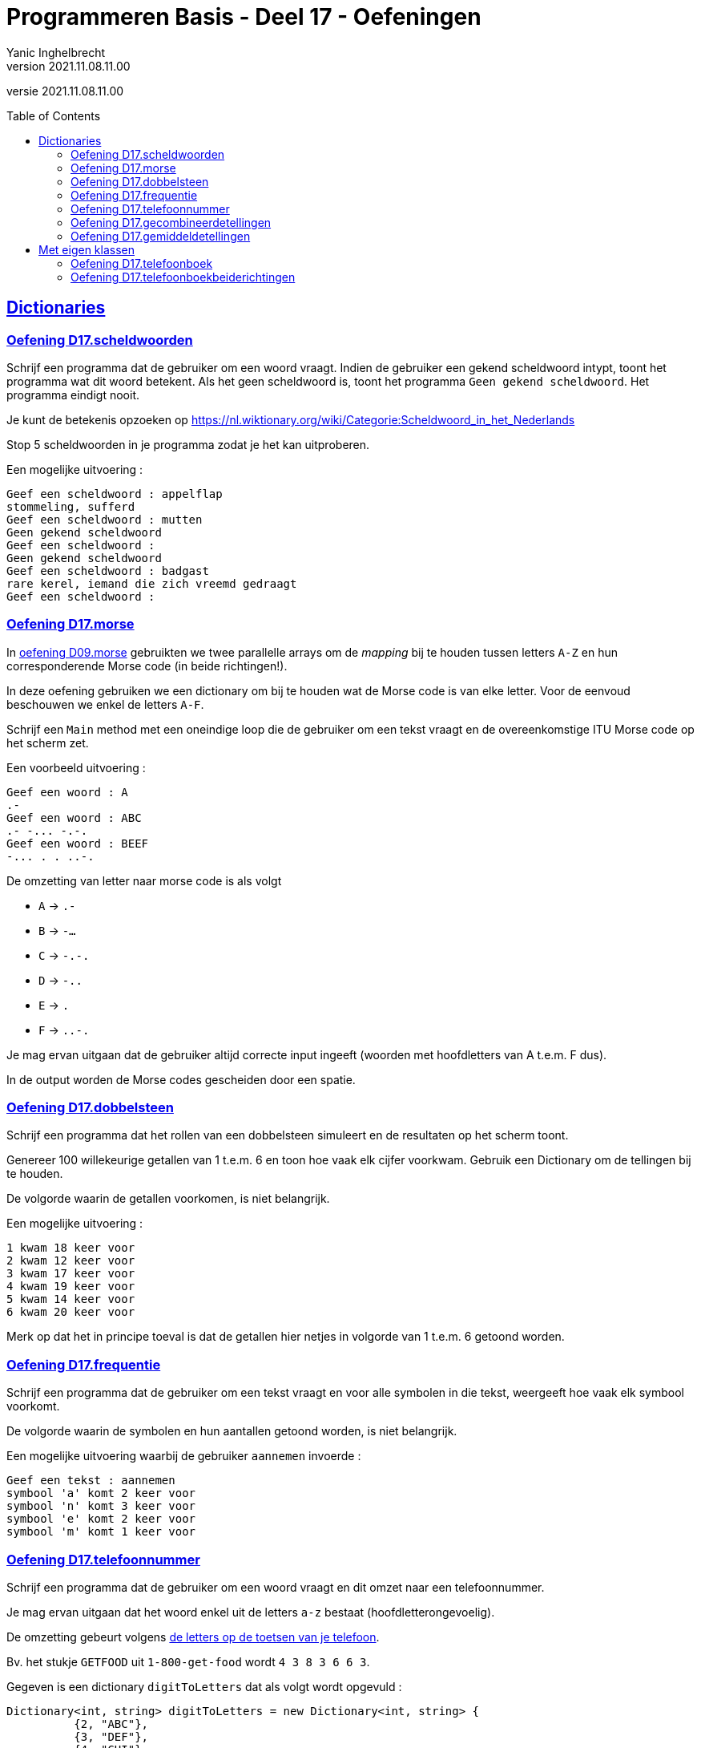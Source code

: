 = Programmeren Basis - Deel 17 - Oefeningen
Yanic Inghelbrecht
v2021.11.08.11.00
// toc and section numbering
:toc: preamble
:toclevels: 4
// geen auto section numbering voor oefeningen (handigere titels en toc)
//:sectnums:  
:sectlinks:
:sectnumlevels: 4
// source code formatting
:prewrap!:
:source-highlighter: rouge
:source-language: csharp
:rouge-style: github
:rouge-css: class
// inject css for highlights using docinfo
:docinfodir: ../common
:docinfo: shared-head
// folders
:imagesdir: images
:url-verdieping: ../{docname}-verdieping/{docname}-verdieping.adoc
:deel-09-oefeningen: ../deel-09-oefeningen/deel-09-oefeningen.adoc
// experimental voor kdb: en btn: macro's van AsciiDoctor
:experimental:

//preamble
[.text-right]
versie {revnumber}


 
== Dictionaries



=== Oefening D17.scheldwoorden
// Y7.01

Schrijf een programma dat de gebruiker om een woord vraagt. Indien de gebruiker een gekend scheldwoord intypt, toont het programma wat dit woord betekent. Als het geen scheldwoord is, toont het programma `Geen gekend scheldwoord`. Het programma eindigt nooit.

Je kunt de betekenis opzoeken op 
link:https://nl.wiktionary.org/wiki/Categorie:Scheldwoord_in_het_Nederlands[,window="_blank"]

Stop 5 scheldwoorden in je programma zodat je het kan uitproberen.

Een mogelijke uitvoering :

[source,shell]
----
Geef een scheldwoord : appelflap
stommeling, sufferd
Geef een scheldwoord : mutten
Geen gekend scheldwoord
Geef een scheldwoord :
Geen gekend scheldwoord
Geef een scheldwoord : badgast
rare kerel, iemand die zich vreemd gedraagt
Geef een scheldwoord :
----


=== Oefening D17.morse

In link:{deel-09-oefeningen}#_oefening_d09_morse[oefening D09.morse] gebruikten we twee parallelle arrays om de __mapping__ bij te houden tussen letters `A-Z` en hun corresponderende Morse code (in beide richtingen!).

In deze oefening gebruiken we een dictionary om bij te houden wat de Morse code is van elke letter. Voor de eenvoud beschouwen we enkel de letters `A-F`.

Schrijf een `Main` method met een oneindige loop die de gebruiker om een tekst vraagt en de overeenkomstige ITU Morse code op het scherm zet.

Een voorbeeld uitvoering :

[source,shell]
----
Geef een woord : A
.- 
Geef een woord : ABC
.- -... -.-. 
Geef een woord : BEEF
-... . . ..-. 
----
	
De omzetting van letter naar morse code is als volgt

* `A` -> `.-`
* `B` -> `-...`
* `C` -> `-.-.`
* `D` -> `-..`
* `E` -> `.`
* `F` -> `..-.`

Je mag ervan uitgaan dat de gebruiker altijd correcte input ingeeft (woorden met hoofdletters van A t.e.m. F dus).

In de output worden de Morse codes gescheiden door een spatie.



=== Oefening D17.dobbelsteen
// Y7.02

Schrijf een programma dat het rollen van een dobbelsteen simuleert en de resultaten op het scherm toont. 

Genereer 100 willekeurige getallen van 1 t.e.m. 6 en toon hoe vaak elk cijfer voorkwam. Gebruik een Dictionary om de tellingen bij te houden.

De volgorde waarin de getallen voorkomen, is niet belangrijk.

Een mogelijke uitvoering :

[source,shell]
----
1 kwam 18 keer voor
2 kwam 12 keer voor
3 kwam 17 keer voor
4 kwam 19 keer voor
5 kwam 14 keer voor
6 kwam 20 keer voor
----

Merk op dat het in principe toeval is dat de getallen hier netjes in volgorde van 1 t.e.m. 6 getoond worden.



=== Oefening D17.frequentie
// Y7.04
Schrijf een programma dat de gebruiker om een tekst vraagt en voor alle symbolen in die tekst, weergeeft hoe vaak elk symbool voorkomt. 

De volgorde waarin de symbolen en hun aantallen getoond worden, is niet belangrijk. 

Een mogelijke uitvoering waarbij de gebruiker `aannemen` invoerde :

[source,shell]
----
Geef een tekst : aannemen
symbool 'a' komt 2 keer voor
symbool 'n' komt 3 keer voor
symbool 'e' komt 2 keer voor
symbool 'm' komt 1 keer voor
----



=== Oefening D17.telefoonnummer
// Y7.05

Schrijf een programma dat de gebruiker om een woord vraagt en dit omzet naar een telefoonnummer.

Je mag ervan uitgaan dat het woord enkel uit de letters `a-z` bestaat (hoofdletterongevoelig).

De omzetting gebeurt volgens link:https://en.wikipedia.org/wiki/Telephone_keypad[de letters op de toetsen van je telefoon, window="_blank"]. 

Bv. het stukje `GETFOOD` uit `1-800-get-food` wordt `4 3 8 3 6 6 3`.

Gegeven is een dictionary `digitToLetters` dat als volgt wordt opgevuld :

[source,csharp,linenums]
----
Dictionary<int, string> digitToLetters = new Dictionary<int, string> {
          {2, "ABC"},
          {3, "DEF"},
          {4, "GHI"},
          {5, "JKL"},
          {6, "MNO"},
          {7, "PQRS"},
          {8, "TUV"},
          {9, "WXYZ"}
};
----

Helaas hebben wij precies de omgekeerde _mapping_ nodig, van letter naar cijfer!

Schrijf de nodige code om m.b.v. `digitToLetters` een nieuwe dictionary `letterToDigit` op te vullen dat van pas zal komen bij het omzetten van een woord naar een telefoonnummer.

In `letterToDigit` staat bv. de informatie D->3, C->2, T->8 enz.

Een mogelijke uitvoering waarbij de gebruiker `GeTFOod` intypt :

[source,shell]
----
Geef een woord : GeTFOod
Telefoonnummer is : 4383663
----


=== Oefening D17.gecombineerdetellingen

Jaarlijks trekken ambtenaren van het 'Agentschap voor Wegen & Verkeer' de straat op om het weggebruik in kaart te brengen.
Ze houden van alle passanten het middel van transport bij, om zo te kunnen tellen hoeveel fietsers, voetgangers, vrachtwagenbestuurders, ... passeren.

Voor deze oefening stuurden we er twee ambtenaren op uit : Jan deed de ochtendshift en Piet wisselde hem af op de middag. Ze telden de passanten die ze voorbij zagen komen op de Rooiegemlaan.

Jan telde de volgende passanten :

* automobilist -> 573
* stepper -> 2
* voetganger -> 114
* fietser -> 481
* vrachtwagenbestuurder -> 134

en Piet zag de volgende aantallen passeren :

* vrachtwagenbestuurder -> 81
* automobilist -> 488
* voetganger -> 137
* fietser -> 392
* paardrijder -> 1

**Voorzie in je `Main` method twee variabelen `tellingenJan` en `tellingenPiet` om deze gegevens in op te slaan.**

Voor beide gebruik je een dictionary van `string` naar `int` :

* de `string` is een verwijzing naar het transportmiddel (bv. "automobilist")
* de `int` is het aantal keren dat dit transportmiddel voorbij kwam (bv. 173)

We zouden graag deze tellingen samenvoegen zodat we een overzicht kunnen maken van wie er zoal in deze straat voorbijkwam.

**Definieer een method `Gecombineerd` die twee tellingen samenvoegt** (bv. die van Jan en Piet) in een nieuw dictionary. Deze method zal twee parameters hebben, elk stelt een telling voor. De teruggeefwaarde van deze method is het nieuwe dictionary met de getelde totalen.

* Indien beide tellingen eenzelfde transportmiddel bevatten, dan tellen we hun aantallen samen in het eindresultaat
** Bv. het resultaat zal 'automobilist -> 251' bevatten (nl. 114 van Jan en 137 van Piet)
* Indien een transportmiddel slechts in 1 van beide tellingen voorkomt, wordt dat aantal gewoon overgenomen
** Bv. het resultaat zal 'stepper -> 2' bevatten (enkel Jan zag steppers)
** Bv. het resultaat zal 'paardrijder -> 1' bevatten (enkel Piet zag een paardrijder)

**Test je `Gecombineerd` method met onderstaande code** die je in de `Main` method plaatst :

[source,csharp,linenums]
----
// TODO : vul dit dictionary met de tellingen van Jan
Dictionary<string, int> tellingenJan = ...

// TODO : vul dit dictionary met de tellingen van Piet
Dictionary<string, int> tellingenPiet = ...

// Voeg beide tellingen samen d.m.v. de Gecombineerd method
Dictionary<string, int> gecombineerdeTellingen = Gecombineerd(tellingenJan, tellingenPiet);

// Toon de samengevoegde tellingen op de console
string output = string.Join(Environment.NewLine, gecombineerdeTellingen);
Console.WriteLine(output);
----

De output van dit programma is als volgt (let op : de volgorde hoeft niet dezelfde te zijn, daar heb je geen invloed op)

[source,shell]
----
[automobilist, 1061]
[stepper, 2]
[voetganger, 251]
[fietser, 873]
[vrachtwagenbestuurder, 215]
[paardrijder, 1]
----


=== Oefening D17.gemiddeldetellingen
Voor deze oefening sturen we er 2 vrienden (Jan en Mieke) op uit om de dieren te tellen die ze tegenkomen in twee verschillende bossen.

Voor elk houden we een dictionary bij van `string` naar `int` met de tellingen van die persoon.

* de `string` is de naam van de diersoort (bv. "hond")
* de `int` is het aantal keren dat een dier van die soort werd gezien (bv. 3)

Na afloop zouden we graag weten hoeveel dieren er *gemiddeld* gespot werden, we doen dit door de tellingen van Jan en Mieke samen te voegen :

* indien een diersoort WEL in beide tellingen voorkomt
** berekenen we het gemiddelde van die tellingen en stoppen we dit in het resultaat
* indien een diersoort NIET in beide tellingen voorkomt
** berekenen we niks en komt er geen telling voor deze soort in het resultaat

Bijvoorbeeld, indien de 2 tellingen als volgt zijn :

* tellingen Jan : 5 x hond, 1 x papegaai
* tellingen Mieke : 2 x hond, 2 x dromedaris

Dan bevat het resultaat de volgende tellingen :

* resultaat : 3,5 x hond (gemiddelde van 5x hond en 2x hond)

De tellingen voor papegaai en dromedaris komen niet in het gemiddelde voor omdat ze niet door beiden geteld werden.

Gegeven is de volgende code :

[source,csharp,linenums]
----
static void Main() {
	// de tellingen van Jan
	Dictionary<string, int> tellingenJan = new Dictionary<string, int>() {
		{ "hond", 5},
		{ "papegaai", 1 },
		{ "worm", 3 },
		{ "konijn", 2 },
		{ "gruffalo", 0 }
	};

	// de tellingen van Mieke
	Dictionary<string, int> tellingenMieke = new Dictionary<string, int>() {
		{ "hond", 2},
		{ "worm", 1 },
		{ "konijn", 3 },
		{ "gruffalo", 1 },
		{ "dromedaris", 2 }
	};

	// Voeg beide tellingen samen d.m.v. de GetGemiddelde method
	Dictionary<string, double> gemiddelde = GetGemiddelde(tellingenJan, tellingenMieke); // <1>

	// Toon de gemiddelden op de console
	string output = string.Join(Environment.NewLine, gemiddelde);
	Console.WriteLine(output);
}
----
<1> De `GetGemiddelde` method voegt de tellingen samen zoals hierboven werd beschreven.

**Schrijf de ontbrekende method `GetGemiddelde` die de tellingen samenvoegt.**

Je kunt uit de code in de `Main` method afleiden, welke parameters en teruggeeftype deze `GetGemiddelde` method moet hebben.

De output van dit programma is 

[source,shell]
----
[hond, 3,5]
[worm, 2]
[konijn, 2,5]
[gruffalo, 0,5]
----


== Met eigen klassen



=== Oefening D17.telefoonboek
// Y7.03

Schrijf een klasse `PhoneDirectory` zodat een object van die klasse per naam één telefoonnummer kan bijhouden.

Vervolledig deze klasse in de namespace `ConsoleApp1` :
[source,csharp,linenums]
----
class PhoneDirectory {
      public void Add(string name, string phoneNumber) { } // <1> 
      public string GetPhoneNumberByName(string name)  { } // <2>
}
----
<1> `Add` voegt een koppeling toe, of overschrijft ze met het nieuwe nummer indien er voor die naam al een telefoonnummer bestond
<2> `GetPhoneNumberByName` retourneert het telefoonnummer dat bij de opgegeven naam hoort. Indien er geen telefoonnummer gekoppeld is aan die naam (of de naam was `null`), wordt `null` teruggegeven.

Je zult natuurlijk nog meer in klasse `PhoneDirectory` moeten stoppen dan enkel die twee methods.

Test je klasse met de volgende broncode :

.Program.cs
[source,csharp,linenums]
----
using System;
namespace ConsoleApp1 {		
	public class Program {
		static void Main(string[] args) {
			PhoneDirectory pd = new PhoneDirectory();

			pd.Add("Jan", "1234");
			pd.Add("Piet", "3456");
			pd.Add("Mieke", "5678");

			if (pd.GetPhoneNumberByName("Jan") == "1234") {
				Console.WriteLine("Jan is ok");
			} else {
				Console.WriteLine("Jan is niet ok");
			}
			
			if (pd.GetPhoneNumberByName("Piet") == "3456") {
				Console.WriteLine("Piet is ok");
			} else {
				Console.WriteLine("Piet is niet ok");
			}
			
			if (pd.GetPhoneNumberByName("Mieke") == "5678") {
				Console.WriteLine("Mieke is ok");
			} else {
				Console.WriteLine("Mieke is niet ok");
			}

			if (pd.GetPhoneNumberByName("Corneel") == null) {
				Console.WriteLine("onbekende naam is ok");
			} else {
				Console.WriteLine("onbekende naam is niet ok");
			}

			if (pd.GetPhoneNumberByName(null) == null) {
				Console.WriteLine("'null' als naam is ok");
			} else {
				Console.WriteLine("'null' als naam is niet ok");
			}
		}
	}
}
----

De output zou er als volgt moeten uitzien :

[source,shell]
----
Jan is ok
Piet is ok
Mieke is ok
onbekende naam is ok
'null' als naam is ok
----



=== Oefening D17.telefoonboekbeiderichtingen
// Y7.06

Herwerk oplossing D17.telefoonboek zodat de volgende method erbij komt, waarmee je de naam kunt opvragen die bij een telefoonnummer hoort :

[source,csharp,linenums]
----
public string GetNameByPhoneNumber(string phoneNumber) { }
----

Bovenop de code voor deze nieuwe method zul je wellicht nog meer code moeten toevoegen/wijzigen aan deze klasse.

Je mag ervan uitgaan dat 2 personen nooit hetzelfde telefoonnummer hebben.

Indien het telefoonnummer niet gevonden wordt, geeft de method `null` terug (idem indien de parameter null is).

Probeer deze method uit met de volgende broncode :

.Program.cs
[source,csharp,linenums]
----
using System;
namespace ConsoleApp1 {		
	public class Program {

		static void Main(string[] args) {
			PhoneDirectory pd = new PhoneDirectory();

			pd.Add("Jan", "1234");
			pd.Add("Piet", "3456");
			pd.Add("Mieke", "5678");

			if (pd.GetPhoneNumberByName("Jan") == "1234" && pd.GetNameByPhoneNumber("1234")=="Jan") {
				Console.WriteLine("Jan is ok");
			} else {
				Console.WriteLine("Jan is niet ok");
			}

			if (pd.GetPhoneNumberByName("Piet") == "3456" && pd.GetNameByPhoneNumber("3456") == "Piet") {
				Console.WriteLine("Piet is ok");
			} else {
				Console.WriteLine("Piet is niet ok");
			}

			if (pd.GetPhoneNumberByName("Mieke") == "5678" && pd.GetNameByPhoneNumber("5678") == "Mieke") {
				Console.WriteLine("Mieke is ok");
			} else {
				Console.WriteLine("Mieke is niet ok");
			}

			if (pd.GetPhoneNumberByName("Corneel") == null) {
				Console.WriteLine("onbekende naam is ok");
			} else {
				Console.WriteLine("onbekende naam is niet ok");
			}

			if (pd.GetNameByPhoneNumber("8888") == null) {
				Console.WriteLine("onbekend nummer is ok");
			} else {
				Console.WriteLine("onbekend nummer is niet ok");
			}

			if (pd.GetPhoneNumberByName(null) == null) {
				Console.WriteLine("'null' als naam is ok");
			} else {
				Console.WriteLine("'null' als naam is niet ok");
			}

			if (pd.GetNameByPhoneNumber(null) == null) {
				Console.WriteLine("'null' als nummer is ok");
			} else {
				Console.WriteLine("'null' als nummer is niet ok");
			}
		}
	}
}		
----

De output zou er als volgt moeten uitzien :

[source,shell]
----
Jan is ok
Piet is ok
Mieke is ok
onbekende naam is ok
onbekend nummer is ok
'null' als naam is ok
'null' als nummer is ok
----